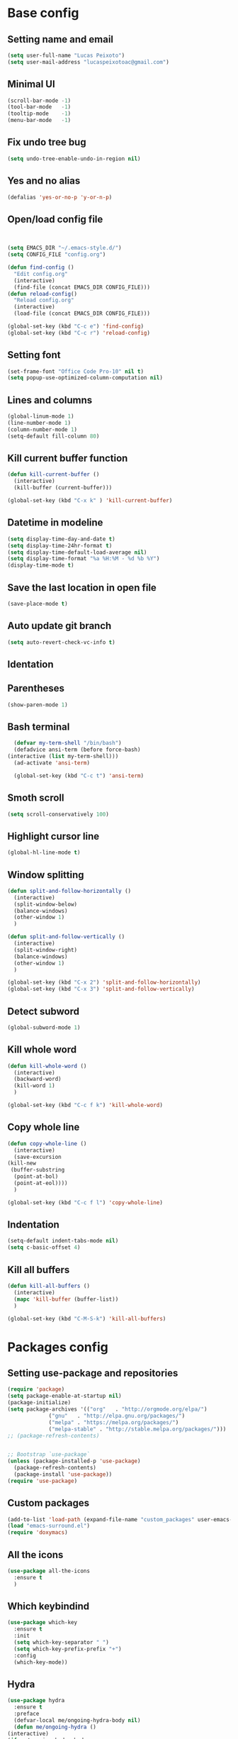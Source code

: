 * Base config
** Setting name and email
   #+BEGIN_SRC emacs-lisp
   (setq user-full-name "Lucas Peixoto")
   (setq user-mail-address "lucaspeixotoac@gmail.com")
   #+END_SRC
** Minimal UI
   #+BEGIN_SRC emacs-lisp
   (scroll-bar-mode -1)
   (tool-bar-mode   -1)
   (tooltip-mode    -1)
   (menu-bar-mode   -1)
   #+END_SRC
** Fix undo tree bug
   #+BEGIN_SRC emacs-lisp
   (setq undo-tree-enable-undo-in-region nil)
   #+END_SRC
** Yes and no alias
   #+BEGIN_SRC emacs-lisp
   (defalias 'yes-or-no-p 'y-or-n-p)
   #+END_SRC
** Open/load config file
   #+BEGIN_SRC emacs-lisp


     (setq EMACS_DIR "~/.emacs-style.d/")
     (setq CONFIG_FILE "config.org")

     (defun find-config ()
       "Edit config.org"
       (interactive)
       (find-file (concat EMACS_DIR CONFIG_FILE)))
     (defun reload-config()
       "Reload config.org"
       (interactive)
       (load-file (concat EMACS_DIR CONFIG_FILE)))

     (global-set-key (kbd "C-c e") 'find-config)
     (global-set-key (kbd "C-c r") 'reload-config)
   #+END_SRC
** Setting font
   #+BEGIN_SRC emacs-lisp
   (set-frame-font "Office Code Pro-10" nil t)
   (setq popup-use-optimized-column-computation nil)
   #+END_SRC
** Lines and columns
   #+BEGIN_SRC emacs-lisp
   (global-linum-mode 1)
   (line-number-mode 1)
   (column-number-mode 1)
   (setq-default fill-column 80)
   #+END_SRC
** Kill current buffer function
   #+BEGIN_SRC emacs-lisp
     (defun kill-current-buffer ()
       (interactive)
       (kill-buffer (current-buffer)))

     (global-set-key (kbd "C-x k" ) 'kill-current-buffer)
   #+END_SRC
** Datetime in modeline
   #+BEGIN_SRC emacs-lisp
     (setq display-time-day-and-date t)
     (setq display-time-24hr-format t)
     (setq display-time-default-load-average nil) 
     (setq display-time-format "%a %H:%M - %d %b %Y")
     (display-time-mode t)
   #+END_SRC
** Save the last location in open file
   #+BEGIN_SRC emacs-lisp
     (save-place-mode t)
   #+END_SRC
** Auto update git branch
   #+BEGIN_SRC emacs-lisp
  (setq auto-revert-check-vc-info t) 
   #+END_SRC
** Identation
** Parentheses
   #+BEGIN_SRC emacs-lisp
   (show-paren-mode 1)
   #+END_SRC
** Bash terminal
    #+BEGIN_SRC emacs-lisp
      (defvar my-term-shell "/bin/bash")
      (defadvice ansi-term (before force-bash)
	(interactive (list my-term-shell)))
      (ad-activate 'ansi-term)

      (global-set-key (kbd "C-c t") 'ansi-term)
   #+END_SRC
** Smoth scroll
   #+BEGIN_SRC emacs-lisp
     (setq scroll-conservatively 100)
   #+END_SRC
** Highlight cursor line
   #+BEGIN_SRC emacs-lisp
     (global-hl-line-mode t)
   #+END_SRC
** Window splitting
   #+BEGIN_SRC emacs-lisp
     (defun split-and-follow-horizontally ()
       (interactive)
       (split-window-below)
       (balance-windows)
       (other-window 1)
       )

     (defun split-and-follow-vertically ()
       (interactive)
       (split-window-right)
       (balance-windows)
       (other-window 1)
       )

     (global-set-key (kbd "C-x 2") 'split-and-follow-horizontally)
     (global-set-key (kbd "C-x 3") 'split-and-follow-vertically)
   #+END_SRC
** Detect subword
   #+BEGIN_SRC emacs-lisp
     (global-subword-mode 1)
   #+END_SRC
** Kill whole word
   #+BEGIN_SRC emacs-lisp
     (defun kill-whole-word ()
       (interactive)
       (backward-word)
       (kill-word 1)
       )

     (global-set-key (kbd "C-c f k") 'kill-whole-word)
   #+END_SRC
** Copy whole line
   #+BEGIN_SRC emacs-lisp
     (defun copy-whole-line ()
       (interactive)
       (save-excursion
	 (kill-new
	  (buffer-substring
	   (point-at-bol)
	   (point-at-eol))))
       )

     (global-set-key (kbd "C-c f l") 'copy-whole-line)
   #+END_SRC
** Indentation
   #+BEGIN_SRC emacs-lisp
     (setq-default indent-tabs-mode nil)
     (setq c-basic-offset 4)
   #+END_SRC
** Kill all buffers
   #+BEGIN_SRC emacs-lisp
     (defun kill-all-buffers ()
       (interactive)
       (mapc 'kill-buffer (buffer-list))
       )

     (global-set-key (kbd "C-M-S-k") 'kill-all-buffers)
   #+END_SRC
* Packages config
** Setting use-package and repositories
   #+BEGIN_SRC emacs-lisp
	  (require 'package)
	  (setq package-enable-at-startup nil)
	  (package-initialize)
	  (setq package-archives '(("org"   . "http://orgmode.org/elpa/")
				   ("gnu"   . "http://elpa.gnu.org/packages/")
				   ("melpa" . "https://melpa.org/packages/")
				   ("melpa-stable" . "http://stable.melpa.org/packages/")))
	  ;; (package-refresh-contents)


	  ;; Bootstrap `use-package`
	  (unless (package-installed-p 'use-package)
	    (package-refresh-contents)
	    (package-install 'use-package))
	  (require 'use-package)

   #+END_SRC
** Custom packages
   #+BEGIN_SRC emacs-lisp
   (add-to-list 'load-path (expand-file-name "custom_packages" user-emacs-directory))
   (load "emacs-surround.el")
   (require 'doxymacs)
   #+END_SRC
** All the icons
   #+BEGIN_SRC emacs-lisp
     (use-package all-the-icons
       :ensure t
       )
   #+END_SRC
** Which keybindind
   #+BEGIN_SRC emacs-lisp
     (use-package which-key
       :ensure t
       :init
       (setq which-key-separator " ")
       (setq which-key-prefix-prefix "+")
       :config
       (which-key-mode))
   #+END_SRC
** Hydra
   #+BEGIN_SRC emacs-lisp
     (use-package hydra
       :ensure t
       :preface
       (defvar-local me/ongoing-hydra-body nil)
       (defun me/ongoing-hydra ()
	 (interactive)
	 (if me/ongoing-hydra-body
	     (funcall me/ongoing-hydra-body)
	   (user-error "me/ongoing-hydra: me/ongoing-hydra-body is not set")))
       :bind
       (("C-c a" . hydra-avy/body)
       ("C-c v" . hydra-vi/body)
       ("C-c b" . hydra-buf/body)
       )
       :custom
       (hydra-default-hint nil))
   #+END_SRC
*** Hydra-vi
    #+BEGIN_SRC emacs-lisp
      (defhydra hydra-vi (:post (progn
				  (message
				   "Thank you, come again.")))
	"vi"
	("l" forward-char)
	("h" backward-char)
	("j" next-line)
	("k" previous-line)
	("q" nil "quit"))
    #+END_SRC
** Themes and appearence
*** Modeline
    #+BEGIN_SRC emacs-lisp
      (use-package doom-modeline
            :ensure t
            :hook (after-init . doom-modeline-mode)
            :config
            (setq doom-modeline-buffer-file-name-style 'relative-to-project)
            (setq doom-modeline-vcs-max-length 20)
            (setq doom-modeline-github-interval (* 1 60))

      )
    #+END_SRC
*** Doom themes
   #+BEGIN_SRC emacs-lisp
     (use-package doom-themes
       :ensure t
       :config
       (setq doom-themes-enable-bold t    ; if nil, bold is universally disabled
             doom-themes-enable-italic t) ; if nil, italics is universally disabled
       (load-theme 'doom-one t)
       )
   #+END_SRC
*** Rainbow
    #+BEGIN_SRC emacs-lisp
      (use-package rainbow-delimiters
	:ensure t
	:config
	(add-hook 'prog-mode-hook #'rainbow-delimiters-mode))
    #+END_SRC
*** Anzu
   #+BEGIN_SRC emacs-lisp
     (use-package anzu
       :ensure t
       :config
       (global-anzu-mode +1))
   #+END_SRC
*** Beacon
   #+BEGIN_SRC emacs-lisp
     (use-package beacon
       :ensure t
       :init
       (beacon-mode 1)
       :config
       (setq beacon-blink-duration 0.1)
       (setq beacon-size 20)
       (setq beacon-blink-delay 0.1)
     )
   #+END_SRC
*** Pretty mode
   #+BEGIN_SRC emacs-lisp
     (use-package pretty-mode
       :ensure t
       :config
       (add-hook 'c-mode-hook 'pretty-mode)
       (add-hook 'c++-mode-hook 'pretty-mode)
       )
   #+END_SRC
*** Highlight numbers
    #+BEGIN_SRC emacs-lisp
      (use-package highlight-numbers
	:ensure t
	:config
	(add-hook 'prog-mode-hook 'highlight-numbers-mode))

    #+END_SRC
** Org
*** Org bullets
    #+BEGIN_SRC emacs-lisp
      (use-package org-bullets
        :ensure t
        :hook ((org-mode) . (lambda () (org-bullets-mode 1)))
        )
    #+END_SRC
*** Org basic config
    #+BEGIN_SRC emacs-lisp
      (add-hook 'org-mode-hook 'auto-fill-mode)
    #+END_SRC
** CMAKE mode
   #+BEGIN_SRC emacs-lisp
     (use-package cmake-font-lock
       :ensure t
       :config
       (autoload 'cmake-font-lock-activate "cmake-font-lock" nil t)
       (add-hook 'cmake-mode-hook 'cmake-font-lock-activate)
       )
   
   #+END_SRC
** Avy
   #+BEGIN_SRC emacs-lisp
     (use-package avy
       :ensure t
       :config
       (avy-setup-default)
       (setq avy-timeout-seconds 0.5)
       (defhydra hydra-avy (:exit t :hint nil)
       "
      Line^^       Region^^        Goto
     ----------------------------------------------------------
      [_y_] yank   [_Y_] yank      [_C_] timed char  [_c_] char
      [_m_] move   [_M_] move      [_w_] word        [_W_] any word
      [_k_] kill   [_K_] kill      [_l_] line        [_L_] end of line"
       ("C" avy-goto-char-timer)
       ("c" avy-goto-char)
       ("w" avy-goto-word-0)
       ("W" avy-goto-word-1)
       ("l" avy-goto-line)
       ("L" avy-goto-end-of-line)
       ("m" avy-move-line)
       ("M" avy-move-region)
       ("k" avy-kill-whole-line)
       ("K" avy-kill-region)
       ("y" avy-copy-line)
       ("Y" avy-copy-region))
       )
   #+END_SRC
** Smartparens
   #+BEGIN_SRC emacs-lisp
     (defun my-fancy-newline ()
       "Add two newlines and put the cursor at the right indentation
     between them if a newline is attempted when the cursor is between
     two curly braces, otherwise do a regular newline and indent"
       (interactive)
       (if (and (equal (char-before) 123) ; {
                (equal (char-after) 125)) ; }
           (progn (newline-and-indent)
                  (split-line)
                  (indent-for-tab-command))
         (newline-and-indent)))

     ;; I set mine to C-j, you do you, don't let me tell you how to live your life.
     (global-set-key (kbd "RET") 'my-fancy-newline)

     ;; smart parens
     (use-package smartparens
       :ensure t
       :config
       (add-hook 'prog-mode-hook #'smartparens-mode)
       )
   #+END_SRC
** IDO
   #+BEGIN_SRC emacs-lisp
     (setq ido-enable-flex-matching nil)
     (setq ido-create-new-buffer 'always)
     (setq ido-everywhere t)
     (ido-mode 1)

     (defun bind-ido-keys ()
       "Keybindings for ido mode."
       (define-key ido-completion-map (kbd "C-n") 'ido-next-match) 
       (define-key ido-completion-map (kbd "C-p")   'ido-prev-match))

     (add-hook 'ido-setup-hook #'bind-ido-keys)
   #+END_SRC
** Buffers
*** Switch buffer
    #+BEGIN_SRC emacs-lisp
    (global-set-key (kbd "C-x C-b") 'ibuffer)
    (global-set-key (kbd "C-x b") 'ido-switch-buffer)
    #+END_SRC
** Smex
   #+BEGIN_SRC emacs-lisp
     (use-package smex
       :ensure t
       :init
       (smex-initialize)
       :config
       (global-set-key (kbd "M-x") 'smex)
       )
   #+END_SRC
** Switch-window
   #+BEGIN_SRC emacs-lisp
     (use-package switch-window
       :ensure t
       :config
       (setq switch-window-input-style 'minibuffer)
       (setq switch-window-increase 4)
       (setq switch-window-threshold 2)
       (setq switch-window-shortcut-style 'qwerty)
       (setq switch-window-qwerty-shortcuts
	     '("a" "s" "d" "f" "h" "j" "k" "l"))
       :bind
       ([remap other-window] . switch-window)
       )
   #+END_SRC
** Expand region
   #+BEGIN_SRC emacs-lisp
     (use-package expand-region
       :ensure t
       :config
       (global-set-key (kbd "C-=") 'er/expand-region)
       )

   #+END_SRC
** Emacs surround
   #+BEGIN_SRC emacs-lisp
       (global-set-key (kbd "C-q") 'emacs-surround)
   #+END_SRC
** Doxymacs
   #+BEGIN_SRC emacs-lisp
     (add-hook 'c-mode-common-hook 'doxymacs-mode) 
     (defun my-doxymacs-font-lock-hook ()
       (if (or (eq major-mode 'c-mode) (eq major-mode 'c++-mode))
	   (doxymacs-font-lock)))
     (add-hook 'font-lock-mode-hook 'my-doxymacs-font-lock-hook)
   #+END_SRC
** Magit
   #+BEGIN_SRC emacs-lisp
     (use-package magit
       :ensure t
       :bind(
	     ("C-c g" . magit-status)
       )
     )
   #+END_SRC
** Neotree
   #+BEGIN_SRC emacs-lisp
     (defun neotree-project-dir ()
       "Open NeoTree using the git root."
       (interactive)
       (let ((project-dir (projectile-project-root))
	     (file-name (buffer-file-name)))
	 (neotree-toggle)
	 (if project-dir
	     (if (neo-global--window-exists-p)
		 (progn
		     (neotree-dir project-dir)
		     (neotree-find file-name)))
	   (message "Could not find git project root."))))

     (use-package neotree
       :ensure t
       :config
       (setq neo-theme (if (display-graphic-p) 'icons 'arrow))
       (add-hook 'neotree-mode-hook
		 (lambda ()
		   (visual-line-mode -1)
		   (setq truncate-lines t)))
       (global-set-key (kbd "C-c n") 'neotree-project-dir)
       )
   #+END_SRC
** Buffer move
   #+BEGIN_SRC emacs-lisp
     (use-package buffer-move
       :ensure t
       :config
       (defhydra hydra-buf (:exit t :hint nil)
	 "
	 Goto^^                   Move^^        Action^^
	 -----------------------------------------------------
	 [_p_] previous buffer    [_h_] left    [_k_] Kill current buffer
	 [_n_] next buffer        [_j_] down
                                [_k_] up
                                [_l_] right
"
	 ("p" switch-to-prev-buffer)
	 ("n" switch-to-next-buffer)
	 ("h" buf-move-left)
	 ("j" buf-move-down)
	 ("k" buf-move-up)
	 ("l" buf-move-right)
	 ("k" kill-current-buffer)
	 )
       )
   #+END_SRC
** Projectile
   #+BEGIN_SRC emacs-lisp
     (use-package projectile
       :ensure t
       :init
       :config
       (projectile-mode +1)
       (global-set-key (kbd "C-c p") 'projectile-command-map))
   #+END_SRC
** AG search
   #+BEGIN_SRC emacs-lisp
     (use-package ag
       :ensure t
       :config
       (setq ag-highlight-search t) 
       )
   #+END_SRC
** Winum
   #+BEGIN_SRC emacs-lisp
     (use-package winum
       :ensure t
       :config
       (winum-mode)
       :bind(("C-c 1" . winum-select-window-1)
	     ("C-c 2" . winum-select-window-2)
	     ("C-c 3" . winum-select-window-3)
	     ("C-c 4" . winum-select-window-4)
	     ("C-c 5" . winum-select-window-5)
	     ("C-c 6" . winum-select-window-6))
       )
   #+END_SRC
** Undo tree
   #+BEGIN_SRC emacs-lisp
     (use-package undo-tree
       :ensure t
       :init
       (global-undo-tree-mode))
   #+END_SRC
** Ivy/Counsel/Swiper
   #+BEGIN_SRC emacs-lisp
	;; ivy 
     (use-package ivy
       :ensure t
       :config
       (ivy-mode 1)
       (setq ivy-use-virtual-buffers t)
       (setq enable-recursive-minibuffers t)
       )

     ;; counsel
     (use-package counsel
       :ensure t
       :bind
       (("M-x" . counsel-M-x))
       )

     ;; swiper
     (use-package swiper
       :ensure t
       :bind
       (("C-s" . swiper))
       )

   #+END_SRC
** Auto complete
   #+BEGIN_SRC emacs-lisp
     (use-package auto-complete
       :ensure t
       :init
       (ac-config-default)
       (global-auto-complete-mode t))
   #+END_SRC
** Yasnippet
   #+BEGIN_SRC emacs-lisp
     (use-package yasnippet
       :ensure t
       :config
       (yas-global-mode 1))

     (use-package yasnippet-snippets
       :ensure t)
   #+END_SRC
** Clangformat
   #+BEGIN_SRC emacs-lisp
     (defun clang-format-buffer-smart ()
       "Reformat buffer if .clang-format exists in the projectile root."
       (when (f-exists? (expand-file-name ".clang-format" (projectile-project-root)))
         (clang-format-buffer)))

     (defun clang-format-buffer-smart-on-save ()
       "Add auto-save hook for clang-format-buffer-smart."
       (add-hook 'before-save-hook 'clang-format-buffer-smart nil t))

     (use-package clang-format
       :ensure t
       :config
       (add-hook 'c-mode-hook 'clang-format-buffer-smart-on-save)
       (add-hook 'c++-mode-hook 'clang-format-buffer-smart-on-save)
       )
   #+END_SRC
** DTS mode
   #+BEGIN_SRC emacs-lisp
     (use-package dts-mode
       :ensure t)
   #+END_SRC
